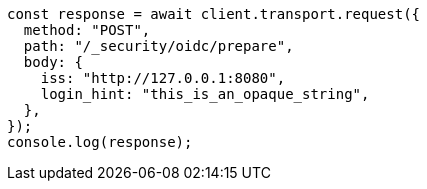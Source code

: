 // This file is autogenerated, DO NOT EDIT
// Use `node scripts/generate-docs-examples.js` to generate the docs examples

[source, js]
----
const response = await client.transport.request({
  method: "POST",
  path: "/_security/oidc/prepare",
  body: {
    iss: "http://127.0.0.1:8080",
    login_hint: "this_is_an_opaque_string",
  },
});
console.log(response);
----
